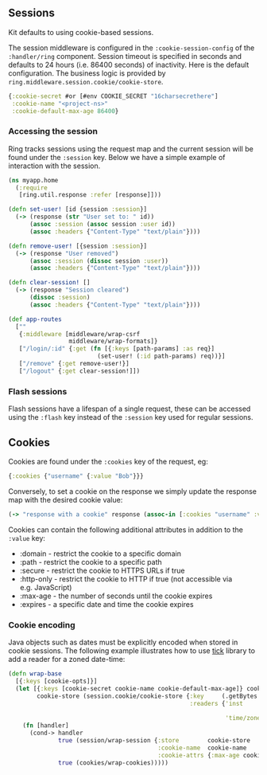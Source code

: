 ** Sessions
:PROPERTIES:
:CUSTOM_ID: sessions
:END:
Kit defaults to using cookie-based sessions.

The session middleware is configured in the =:cookie-session-config= of
the =:handler/ring= component. Session timeout is specified in seconds
and defaults to 24 hours (i.e. 86400 seconds) of inactivity. Here is the
default configuration. The business logic is provided by
=ring.middleware.session.cookie/cookie-store=.

#+begin_src clojure
{:cookie-secret #or [#env COOKIE_SECRET "16charsecrethere"]
 :cookie-name "<project-ns>"
 :cookie-default-max-age 86400}
#+end_src

*** Accessing the session
:PROPERTIES:
:CUSTOM_ID: accessing-the-session
:END:
Ring tracks sessions using the request map and the current session will
be found under the =:session= key. Below we have a simple example of
interaction with the session.

#+begin_src clojure
(ns myapp.home
  (:require
   [ring.util.response :refer [response]]))

(defn set-user! [id {session :session}]
  (-> (response (str "User set to: " id))
      (assoc :session (assoc session :user id))
      (assoc :headers {"Content-Type" "text/plain"})))

(defn remove-user! [{session :session}]
  (-> (response "User removed")
      (assoc :session (dissoc session :user))
      (assoc :headers {"Content-Type" "text/plain"})))

(defn clear-session! []
  (-> (response "Session cleared")
      (dissoc :session)
      (assoc :headers {"Content-Type" "text/plain"})))

(def app-routes
  [""
   {:middleware [middleware/wrap-csrf
                 middleware/wrap-formats]}
   ["/login/:id" {:get (fn [{:keys [path-params] :as req}]
                         (set-user! (:id path-params) req))}]
   ["/remove" {:get remove-user!}]
   ["/logout" {:get clear-session!]])
#+end_src

*** Flash sessions
:PROPERTIES:
:CUSTOM_ID: flash-sessions
:END:
Flash sessions have a lifespan of a single request, these can be
accessed using the =:flash= key instead of the =:session= key used for
regular sessions.

** Cookies
:PROPERTIES:
:CUSTOM_ID: cookies
:END:
Cookies are found under the =:cookies= key of the request, eg:

#+begin_src clojure
{:cookies {"username" {:value "Bob"}}}
#+end_src

Conversely, to set a cookie on the response we simply update the
response map with the desired cookie value:

#+begin_src clojure
(-> "response with a cookie" response (assoc-in [:cookies "username" :value] "Alice"))
#+end_src

Cookies can contain the following additional attributes in addition to
the =:value= key:

- :domain - restrict the cookie to a specific domain
- :path - restrict the cookie to a specific path
- :secure - restrict the cookie to HTTPS URLs if true
- :http-only - restrict the cookie to HTTP if true (not accessible via
  e.g. JavaScript)
- :max-age - the number of seconds until the cookie expires
- :expires - a specific date and time the cookie expires

*** Cookie encoding
:PROPERTIES:
:CUSTOM_ID: cookie-encoding
:END:
Java objects such as dates must be explicitly encoded when stored in
cookie sessions. The following example illustrates how to use
[[https://github.com/juxt/tick][tick]] library to add a reader for a
zoned date-time:

#+begin_src clojure
(defn wrap-base
  [{:keys [cookie-opts]}]
  (let [{:keys [cookie-secret cookie-name cookie-default-max-age]} cookie-opts
        cookie-store (session.cookie/cookie-store {:key     (.getBytes ^String cookie-secret)
                                                   :readers {'inst                 (fn [x]
                                                                                     (some-> x (tick/parse) (tick/inst)))
                                                             'time/zoned-date-time #'tick/zoned-date-time}})]
    (fn [handler]
      (cond-> handler
              true (session/wrap-session {:store        cookie-store
                                          :cookie-name  cookie-name
                                          :cookie-attrs {:max-age cookie-default-max-age}})
              true (cookies/wrap-cookies)))))
#+end_src
